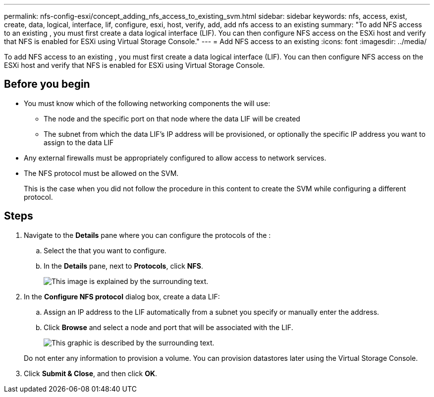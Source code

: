 ---
permalink: nfs-config-esxi/concept_adding_nfs_access_to_existing_svm.html
sidebar: sidebar
keywords: nfs, access, exist, create, data, logical, interface, lif, configure, esxi, host, verify, add, add nfs access to an existing
summary: "To add NFS access to an existing , you must first create a data logical interface (LIF). You can then configure NFS access on the ESXi host and verify that NFS is enabled for ESXi using Virtual Storage Console."
---
= Add NFS access to an existing
:icons: font
:imagesdir: ../media/

[.lead]
To add NFS access to an existing , you must first create a data logical interface (LIF). You can then configure NFS access on the ESXi host and verify that NFS is enabled for ESXi using Virtual Storage Console.

== Before you begin

* You must know which of the following networking components the will use:
 ** The node and the specific port on that node where the data LIF will be created
 ** The subnet from which the data LIF's IP address will be provisioned, or optionally the specific IP address you want to assign to the data LIF
* Any external firewalls must be appropriately configured to allow access to network services.
* The NFS protocol must be allowed on the SVM.
+
This is the case when you did not follow the procedure in this content to create the SVM while configuring a different protocol.

== Steps

. Navigate to the *Details* pane where you can configure the protocols of the :
 .. Select the that you want to configure.
 .. In the *Details* pane, next to *Protocols*, click *NFS*.
+
image::../media/svm_add_protocol_nfs_nfs_esxi.gif[This image is explained by the surrounding text.]
. In the *Configure NFS protocol* dialog box, create a data LIF:
 .. Assign an IP address to the LIF automatically from a subnet you specify or manually enter the address.
 .. Click *Browse* and select a node and port that will be associated with the LIF.
+
image::../media/svm_setup_cifs_nfs_page_lif_multi_nas_nfs_esxi.gif[This graphic is described by the surrounding text.]

+
Do not enter any information to provision a volume. You can provision datastores later using the Virtual Storage Console.
. Click *Submit & Close*, and then click *OK*.
